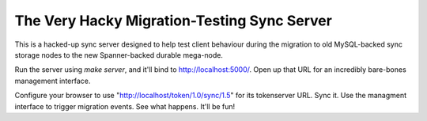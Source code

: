 The Very Hacky Migration-Testing Sync Server
============================================

This is a hacked-up sync server designed to help test client behaviour
during the migration to old MySQL-backed sync storage nodes to the new
Spanner-backed durable mega-node.

Run the server using `make server`, and it'll bind to http://localhost:5000/.
Open up that URL for an incredibly bare-bones management interface.

Configure your browser to use "http://localhost/token/1.0/sync/1.5" for its
tokenserver URL. Sync it. Use the managment interface to trigger migration
events. See what happens. It'll be fun!